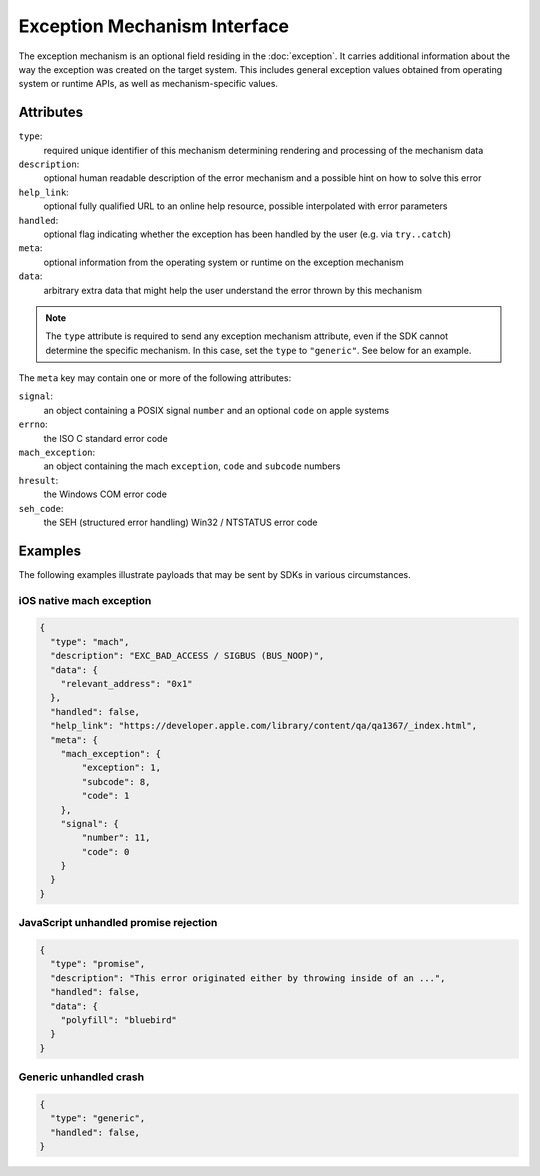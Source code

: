 Exception Mechanism Interface
=============================

The exception mechanism is an optional field residing in the :doc:`exception`.
It carries additional information about the way the exception was created on the
target system. This includes general exception values obtained from operating
system or runtime APIs, as well as mechanism-specific values.

Attributes
----------

``type``:
    required unique identifier of this mechanism determining rendering and
    processing of the mechanism data
``description``:
    optional human readable description of the error mechanism and a possible
    hint on how to solve this error
``help_link``:
    optional fully qualified URL to an online help resource, possible
    interpolated with error parameters
``handled``:
    optional flag indicating whether the exception has been handled by the user
    (e.g. via ``try..catch``)
``meta``:
    optional information from the operating system or runtime on the exception
    mechanism
``data``:
    arbitrary extra data that might help the user understand the error thrown by
    this mechanism

.. note::

    The ``type`` attribute is required to send any exception mechanism
    attribute, even if the SDK cannot determine the specific mechanism. In this
    case, set the ``type`` to ``"generic"``. See below for an example.

The ``meta`` key may contain one or more of the following attributes:

``signal``:
    an object containing a POSIX signal ``number`` and an optional ``code`` on
    apple systems
``errno``:
    the ISO C standard error code
``mach_exception``:
    an object containing the mach ``exception``, ``code`` and ``subcode`` numbers
``hresult``:
    the Windows COM error code
``seh_code``:
    the SEH (structured error handling) Win32 / NTSTATUS error code

Examples
--------

The following examples illustrate payloads that may be sent by SDKs in various
circumstances.

iOS native mach exception
`````````````````````````

.. code:: json

    {
      "type": "mach",
      "description": "EXC_BAD_ACCESS / SIGBUS (BUS_NOOP)",
      "data": {
        "relevant_address": "0x1"
      },
      "handled": false,
      "help_link": "https://developer.apple.com/library/content/qa/qa1367/_index.html",
      "meta": {
        "mach_exception": {
            "exception": 1,
            "subcode": 8,
            "code": 1
        },
        "signal": {
            "number": 11,
            "code": 0
        }
      }
    }

JavaScript unhandled promise rejection
``````````````````````````````````````

.. code:: json

    {
      "type": "promise",
      "description": "This error originated either by throwing inside of an ...",
      "handled": false,
      "data": {
        "polyfill": "bluebird"
      }
    }

Generic unhandled crash
```````````````````````

.. code:: json

    {
      "type": "generic",
      "handled": false,
    }

